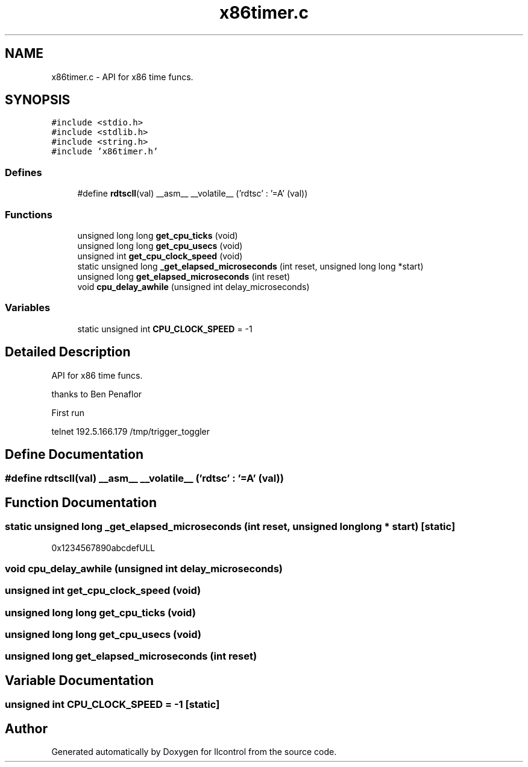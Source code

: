 .TH "x86timer.c" 3 "1 Dec 2005" "llcontrol" \" -*- nroff -*-
.ad l
.nh
.SH NAME
x86timer.c \- API for x86 time funcs. 
.SH SYNOPSIS
.br
.PP
\fC#include <stdio.h>\fP
.br
\fC#include <stdlib.h>\fP
.br
\fC#include <string.h>\fP
.br
\fC#include 'x86timer.h'\fP
.br

.SS "Defines"

.in +1c
.ti -1c
.RI "#define \fBrdtscll\fP(val)   __asm__ __volatile__ ('rdtsc' : '=A' (val))"
.br
.in -1c
.SS "Functions"

.in +1c
.ti -1c
.RI "unsigned long long \fBget_cpu_ticks\fP (void)"
.br
.ti -1c
.RI "unsigned long long \fBget_cpu_usecs\fP (void)"
.br
.ti -1c
.RI "unsigned int \fBget_cpu_clock_speed\fP (void)"
.br
.ti -1c
.RI "static unsigned long \fB_get_elapsed_microseconds\fP (int reset, unsigned long long *start)"
.br
.ti -1c
.RI "unsigned long \fBget_elapsed_microseconds\fP (int reset)"
.br
.ti -1c
.RI "void \fBcpu_delay_awhile\fP (unsigned int delay_microseconds)"
.br
.in -1c
.SS "Variables"

.in +1c
.ti -1c
.RI "static unsigned int \fBCPU_CLOCK_SPEED\fP = -1"
.br
.in -1c
.SH "Detailed Description"
.PP 
API for x86 time funcs. 

thanks to Ben Penaflor
.PP
First run
.PP
. ./setup.clocks2 3 0 64 2 init_clocks_mbcb
.PP
telnet 192.5.166.179 /tmp/trigger_toggler
.SH "Define Documentation"
.PP 
.SS "#define rdtscll(val)   __asm__ __volatile__ ('rdtsc' : '=A' (val))"
.PP
.SH "Function Documentation"
.PP 
.SS "static unsigned long _get_elapsed_microseconds (int reset, unsigned long long * start)\fC [static]\fP"
.PP
0x1234567890abcdefULL 
.SS "void cpu_delay_awhile (unsigned int delay_microseconds)"
.PP
.SS "unsigned int get_cpu_clock_speed (void)"
.PP
.SS "unsigned long long get_cpu_ticks (void)"
.PP
.SS "unsigned long long get_cpu_usecs (void)"
.PP
.SS "unsigned long get_elapsed_microseconds (int reset)"
.PP
.SH "Variable Documentation"
.PP 
.SS "unsigned int \fBCPU_CLOCK_SPEED\fP = -1\fC [static]\fP"
.PP
.SH "Author"
.PP 
Generated automatically by Doxygen for llcontrol from the source code.
